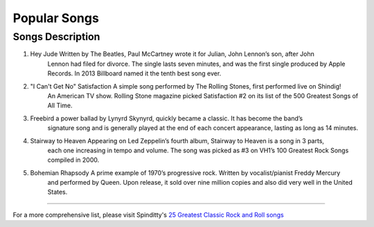 Popular Songs
=============

================================================================================================================================
Songs		  						Description
================================================================================================================================
1) Hey Jude			                 Written by The Beatles, Paul McCartney wrote it for Julian, John Lennon’s son, after John 
									 Lennon had filed for divorce. The single lasts seven minutes, and was the first single
									 produced by Apple Records. In 2013 Billboard named it the tenth best song ever.

2) "I Can't Get No" Satisfaction	 A simple song performed by The Rolling Stones, first performed live on Shindig! 
									 An American TV show. Rolling Stone magazine picked Satisfaction #2 on its list of the 
									 500 Greatest Songs of All Time.

3) Freebird							 a power ballad by Lynyrd Skynyrd, quickly became a classic. It has become the band’s
									 signature song and is generally played at the end of each concert appearance, 
									 lasting as long as 14 minutes.

4) Stairway to Heaven				 Appearing on Led Zeppelin’s fourth album, Stairway to Heaven is a song in 3 parts,
									 each one increasing in tempo and volume. The song was picked as #3 on VH1’s 
									 100 Greatest Rock Songs compiled in 2000.

5) Bohemian Rhapsody				 A prime example of 1970’s progressive rock. Written by vocalist/pianist Freddy Mercury
									 and performed by Queen. Upon release, it sold over nine million copies and also 
									 did very well in the United States. 
================================================================================================================================

For a more comprehensive list, please visit Spinditty's `25 Greatest Classic Rock and Roll songs`_

.. _25 Greatest Classic Rock and Roll songs: https://spinditty.com/genres/25-Greatest-Classic-Rock-and-Roll-Songs